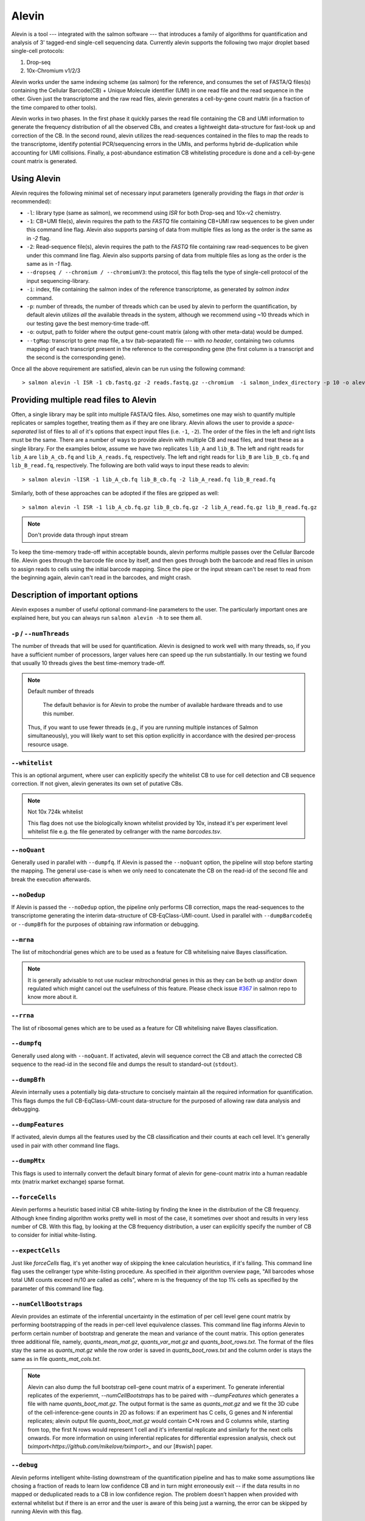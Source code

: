 Alevin
================

Alevin is a tool --- integrated with the salmon software --- that introduces a family of algorithms for quantification and analysis of 3' tagged-end single-cell sequencing data. Currently alevin supports the following two major droplet based single-cell protocols:

1. Drop-seq
2. 10x-Chromium v1/2/3

Alevin works under the same indexing scheme (as salmon) for the reference, and consumes the set of FASTA/Q files(s) containing the Cellular Barcode(CB) + Unique Molecule identifier (UMI) in one read file and the read sequence in the other.  Given just the transcriptome and the raw read files, alevin generates a cell-by-gene count matrix (in a fraction of the time compared to other tools).

Alevin works in two phases. In the first phase it quickly parses the read file containing the CB and UMI information to generate the frequency distribution of all the observed CBs, and creates a lightweight data-structure for fast-look up and correction of the CB. In the second round, alevin utilizes the read-sequences contained in the files to map the reads to the transcriptome, identify potential PCR/sequencing errors in the UMIs, and performs hybrid de-duplication while accounting for UMI collisions.  Finally, a post-abundance estimation CB whitelisting procedure is done and a cell-by-gene count matrix is generated.

Using Alevin
------------

Alevin requires the following minimal set of necessary input parameters (generally providing the flags *in that order* is recommended):

* ``-l``: library type (same as salmon), we recommend using `ISR` for both Drop-seq and 10x-v2 chemistry.
* ``-1``: CB+UMI file(s), alevin requires the path to the *FASTQ* file containing CB+UMI raw sequences to be given under this command line flag. Alevin also supports parsing of data from multiple files as long as the order is the same as in `-2` flag.
* ``-2``: Read-sequence file(s), alevin requires the path to the *FASTQ* file containing raw read-sequences to be given under this command line flag. Alevin also supports parsing of data from multiple files as long as the order is the same as in `-1` flag.
* ``--dropseq / --chromium / --chromiumV3``: the protocol, this flag tells the type of single-cell protocol of the input sequencing-library.
* ``-i``: index, file containing the salmon index of the reference transcriptome, as generated by `salmon index` command.
* ``-p``: number of threads, the number of threads which can be used by alevin to perform the quantification, by default alevin utilizes *all* the available threads in the system, although we recommend using ~10 threads which in our testing gave the best memory-time trade-off.
* ``-o``: output, path to folder where the output gene-count matrix (along with other meta-data) would be dumped.
* ``--tgMap``: transcript to gene map file, a tsv (tab-separated) file --- with *no header*, containing two columns mapping of each transcript present in the reference to the corresponding gene (the first column is a transcript and the second is the corresponding gene).

Once all the above requirement are satisfied, alevin can be run using the following command::

  > salmon alevin -l ISR -1 cb.fastq.gz -2 reads.fastq.gz --chromium  -i salmon_index_directory -p 10 -o alevin_output --tgMap txp2gene.tsv

Providing multiple read files to Alevin
------------

Often, a single library may be split into multiple FASTA/Q files.  Also, sometimes one may wish
to quantify multiple replicates or samples together, treating them as if they are one library.
Alevin allows the user to provide a *space-separated* list of files to all of it's options
that expect input files (i.e. ``-1``, ``-2``). The
order of the files in the left and right lists must be the same.  There are a number of ways to
provide alevin with multiple CB and read files, and treat these as a single library.  For the examples
below, assume we have two replicates ``lib_A`` and ``lib_B``.  The left and right reads for
``lib_A`` are ``lib_A_cb.fq`` and ``lib_A_reads.fq``, respectively.  The left and right reads for
``lib_B`` are ``lib_B_cb.fq`` and ``lib_B_read.fq``, respectively.  The following are both valid
ways to input these reads to alevin::

  > salmon alevin -lISR -1 lib_A_cb.fq lib_B_cb.fq -2 lib_A_read.fq lib_B_read.fq 

Similarly, both of these approaches can be adopted if the files are gzipped as well::

   > salmon alevin -l ISR -1 lib_A_cb.fq.gz lib_B_cb.fq.gz -2 lib_A_read.fq.gz lib_B_read.fq.gz

.. note:: Don't provide data through input stream
To keep the time-memory trade-off within acceptable bounds, alevin performs multiple passes over the Cellular
Barcode file. Alevin goes through the barcode file once by itself, and then goes through both the barcode and 
read files in unison to assign reads to cells using the initial barcode mapping. Since the pipe or the input 
stream can't be reset to read from the beginning again, alevin can't read in the barcodes, and might crash.

Description of important options
--------------------------------

Alevin exposes a number of useful optional command-line parameters to the user.
The particularly important ones are explained here, but you can always run
``salmon alevin -h`` to see them all.

""""""""""""""""""""""""""
``-p`` / ``--numThreads``
""""""""""""""""""""""""""

The number of threads that will be used for quantification.  Alevin is designed to work
well with many threads, so, if you have a sufficient number of processors, larger
values here can speed up the run substantially. In our testing we found that usually 10 threads gives the best time-memory trade-off.

.. note:: Default number of threads

	The default behavior is for Alevin to probe the number of available hardware threads and to use this number.
  Thus, if you want to use fewer threads (e.g., if you are running multiple
  instances of Salmon simultaneously), you will likely want to set this option explicitly in 
  accordance with the desired per-process resource usage.
    
""""""""""""
``--whitelist``
""""""""""""

This is an optional argument, where user can explicitly specify the whitelist CB to use for cell detection and CB sequence correction. If not given, alevin generates its own set of putative CBs.

.. note:: Not 10x 724k whitelist

   This flag does not use the biologically known whitelist provided by 10x, instead it's per experiment level whitelist file e.g. the file generated by cellranger with the name `barcodes.tsv`.

""""""""""""
``--noQuant``
""""""""""""

Generally used in parallel with ``--dumpfq``. If Alevin is passed the ``--noQuant`` option, the pipeline will stop before starting the mapping. The general use-case is when we only need to concatenate the CB on the read-id of the second file and break the execution afterwards.

""""""""""""
``--noDedup``
""""""""""""

If Alevin is passed the ``--noDedup`` option, the pipeline only performs CB correction, maps the read-sequences to the transcriptome generating the interim data-structure of CB-EqClass-UMI-count. Used in parallel with ``--dumpBarcodeEq`` or ``--dumpBfh`` for the purposes of obtaining raw information or debugging.


""""""""""""
``--mrna``
""""""""""""

The list of mitochondrial genes which are to be used as a feature for CB whitelising naive Bayes classification.

.. note:: It is generally advisable to not use nuclear mitrochondrial genes in this as they can be both up and/or down regulated which might cancel out the usefulness of this feature. Please check issue `#367 <https://github.com/COMBINE-lab/salmon/issues/367>`_ in salmon repo to know more about it.

""""""""""""
``--rrna``
""""""""""""

The list of ribosomal genes which are to be used as a feature for CB whitelising naive Bayes classification.

""""""""""""
``--dumpfq``
""""""""""""

Generally used along with ``--noQuant``. If activated, alevin will sequence correct the CB and attach the corrected CB sequence to the read-id in the second file and dumps the result to standard-out (``stdout``).


""""""""""""
``--dumpBfh``
""""""""""""

Alevin internally uses a potentially big data-structure to concisely maintain all the required information for quantification. This flags dumps the full CB-EqClass-UMI-count data-structure for the purposed of allowing raw data analysis and debugging.

""""""""""""
``--dumpFeatures``
""""""""""""

If activated, alevin dumps all the features used by the CB classification and their counts at each cell level. It's generally used in pair with other command line flags.

""""""""""""
``--dumpMtx``
""""""""""""

This flags is used to internally convert the default binary format of alevin for gene-count matrix into a human readable mtx (matrix market exchange) sparse format. 

""""""""""""""""""""""
``--forceCells``
""""""""""""""""""""""
Alevin performs a heuristic based initial CB white-listing by finding the knee in the distribution of the CB frequency. Although knee finding algorithm works pretty well in most of the case, it sometimes over shoot and results in very less number of CB. With this flag, by looking at the CB frequency distribution, a user can explicitly specify the number of CB to consider for initial white-listing.  

""""""""""""""""""""""
``--expectCells``
""""""""""""""""""""""
Just like `forceCells` flag, it's yet another way of skipping the knee calculation heuristics, if it's failing. This command line flag uses the cellranger type white-listing procedure. As specified in their algorithm overview page, "All barcodes whose total UMI counts exceed m/10 are called as cells", where m is the frequency of the top 1% cells as specified by the parameter of this command line flag.

""""""""""""""""""""""
``--numCellBootstraps``
""""""""""""""""""""""
Alevin provides an estimate of the inferential uncertainty in the estimation of per cell level gene count matrix by performing bootstrapping of the reads in per-cell level equivalence classes. This command line flag informs Alevin to perform certain number of bootstrap and generate the mean and variance of the count matrix. This option generates three additional file, namely, `quants_mean_mat.gz`, `quants_var_mat.gz` and `quants_boot_rows.txt`. The format of the files stay the same as `quants_mat.gz` while the row order is saved in `quants_boot_rows.txt` and the column order is stays the same as in file `quants_mat_cols.txt`.

.. note:: Alevin can also dump the full bootstrap cell-gene count matrix of a experiment. To generate inferential replicates of the experiemnt, `--numCellBootstraps` has to be paired with `--dumpFeatures` which generates a file with name `quants_boot_mat.gz`. The output format is the same as `quants_mat.gz` and we fit the 3D cube of the cell-inference-gene counts in 2D as follows: if an experiment has C cells, G genes and N inferential replicates; alevin output file `quants_boot_mat.gz` would contain C*N rows and G columns while, starting from top, the first N rows would represent 1 cell and it's inferential replicate and similarly for the next cells onwards. For more information on using inferential replicates for differential expression analysis, check out `tximport<https://github.com/mikelove/tximport>_` and our [#swish] paper.

""""""""""""""""""""""
``--debug``
""""""""""""""""""""""
Alevin peforms intelligent white-listing downstream of the quantification pipeline and has to make some assumptions like chosing a fraction of reads to learn low confidence CB and in turn might erroneously exit -- if the data results in no mapped or deduplicated reads to a CB in low confidence region. The problem doesn’t happen when provided with external whitelist but if there is an error and the user is aware of this being just a warning, the error can be skipped by running Alevin with this flag.

""""""""""""""""""""""
``--minScoreFraction``
""""""""""""""""""""""

This value controls the minimum allowed score for a mapping to be considered valid.
It matters only when ``--validateMappings`` has been passed to Salmon.  The maximum
possible score for a fragment is ``ms = read_len * ma`` (or ``ms = (left_read_len + right_read_len) * ma``
for paired-end reads).  The argument to ``--minScoreFraction`` determines what fraction of the maximum
score ``s`` a mapping must achieve to be potentially retained.  For a minimum score fraction of ``f``, only
mappings with a score > ``f * s`` will be kept.  Mappings with lower scores will be considered as low-quality,
and will be discarded.

It is worth noting that mapping validation uses extension alignment.  This means that the read need not
map end-to-end.  Instead, the score of the mapping will be the position along the alignment with the
highest score.  This is the score which must reach the fraction threshold for the read to be considered
as valid.


Output
------

Typical 10x experiment can range form hundreds to tens of thousand of cells -- resulting in huge size of the count-matrices. Traditionally single-cell tools dumps the Cell-v-Gene count matrix in various formats. Although, this itself is an open area of research but by default alevin dumps a per-cell level gene-count matrix in a binary-compressed format with the row and column indexes in a separate file.

A typical run of alevin will generate 4 files:

* *quants\_mat.gz* -- Compressed count matrix.
* *quants\_mat\_cols.txt* -- Column Header (Gene-ids) of the matrix.
* *quants\_mat\_rows.txt* -- Row Index (CB-ids) of the matrix.
* *quants\_tier\_mat.gz* -- Tier categorization of the matrix. 

Along with the Cell-v-Gene count matrix, alevin dumps a 3-fold categorization of each estimated count value of a gene(each cell disjointly) in the form of tiers. Tier 1 is the set of genes where all the reads are uniquely mapping. Tier 2 is genes that have ambiguously mapping reads, but connected to unique read evidence as well, that can be used by the EM to resolve the multimapping reads. Tier 3 is the genes that have no unique evidence and the read counts are, therefore, distributed between these genes according to an uninformative prior.

Alevin can also dump the count-matrix in a human readable -- matrix-market-exchange (_mtx_) format, if given flag `--dumpMtx` which generates a new output file called `quants_mat.mtx`.

Tutorial & Parsers
------------------

We have compiled a step-by-step resource to help and get started in using aleivn. We have tutorials on how to get input, run and generate output using alevin's framework which can be found `here <https://combine-lab.github.io/alevin-tutorial/#blog>`_.
The tutorial also covers the topic of integrating alevin with downstream analysis tools like Seurat and Monocle.

Misc
----

**Finally**, the purpose of making this software available is because we believe
it may be useful for people dealing with single-cell RNA-seq data. We want the
software to be as useful, robust, and accurate as possible. So, if you have any
feedback --- something useful to report, or just some interesting ideas or
suggestions --- please contact us (`asrivastava@cs.stonybrook.edu` and/or
`rob.patro@cs.stonybrook.edu`). If you encounter any bugs, please file a
*detailed* bug report at the `Salmon GitHub repository
<https://github.com/COMBINE-lab/salmon>`_.

.. The paper describing this method is published in BioArxiv XXXX. (update this when it appears)

Citation
----
@article{srivastava2019alevin,
  title={Alevin efficiently estimates accurate gene abundances from dscRNA-seq data},
  author={Srivastava, Avi and Malik, Laraib and Smith, Tom and Sudbery, Ian and Patro, Rob},
  journal={Genome biology},
  volume={20},
  number={1},
  pages={65},
  year={2019},
  publisher={BioMed Central}
}

References
----------

.. [#swish] Zhu, Anqi, et al. "Nonparametric expression analysis using inferential replicate counts." BioRxiv (2019): 561084.

.. [#monocle] Qiu, Xiaojie, et al. "Reversed graph embedding resolves complex single-cell trajectories." Nature methods 14.10 (2017): 979.

.. [#seurat] Butler, Andrew, et al. "Integrating single-cell transcriptomic data across different conditions, technologies, and species." Nature biotechnology 36.5 (2018): 411.

.. [#dropseq] Macosko, Evan Z., et al. "Highly parallel genome-wide expression profiling of individual cells using nanoliter droplets." Cell 161.5 (2015): 1202-1214.
   
.. [#tenx] Zheng, Grace XY, et al. "Massively parallel digital transcriptional profiling of single cells." Nature communications 8 (2017): 14049.

.. [#salmon] Patro, Rob, et al. "Salmon provides fast and bias-aware quantification of transcript expression." Nature Methods (2017). Advanced Online Publication. doi: 10.1038/nmeth.4197.

.. [#dropest] Petukhov, Viktor, et al. "Accurate estimation of molecular counts in droplet-based single-cell RNA-seq experiments." bioRxiv (2017): 171496.

.. [#cellranger] https://support.10xgenomics.com/single-cell-gene-expression/software/pipelines/latest/algorithms/overview
